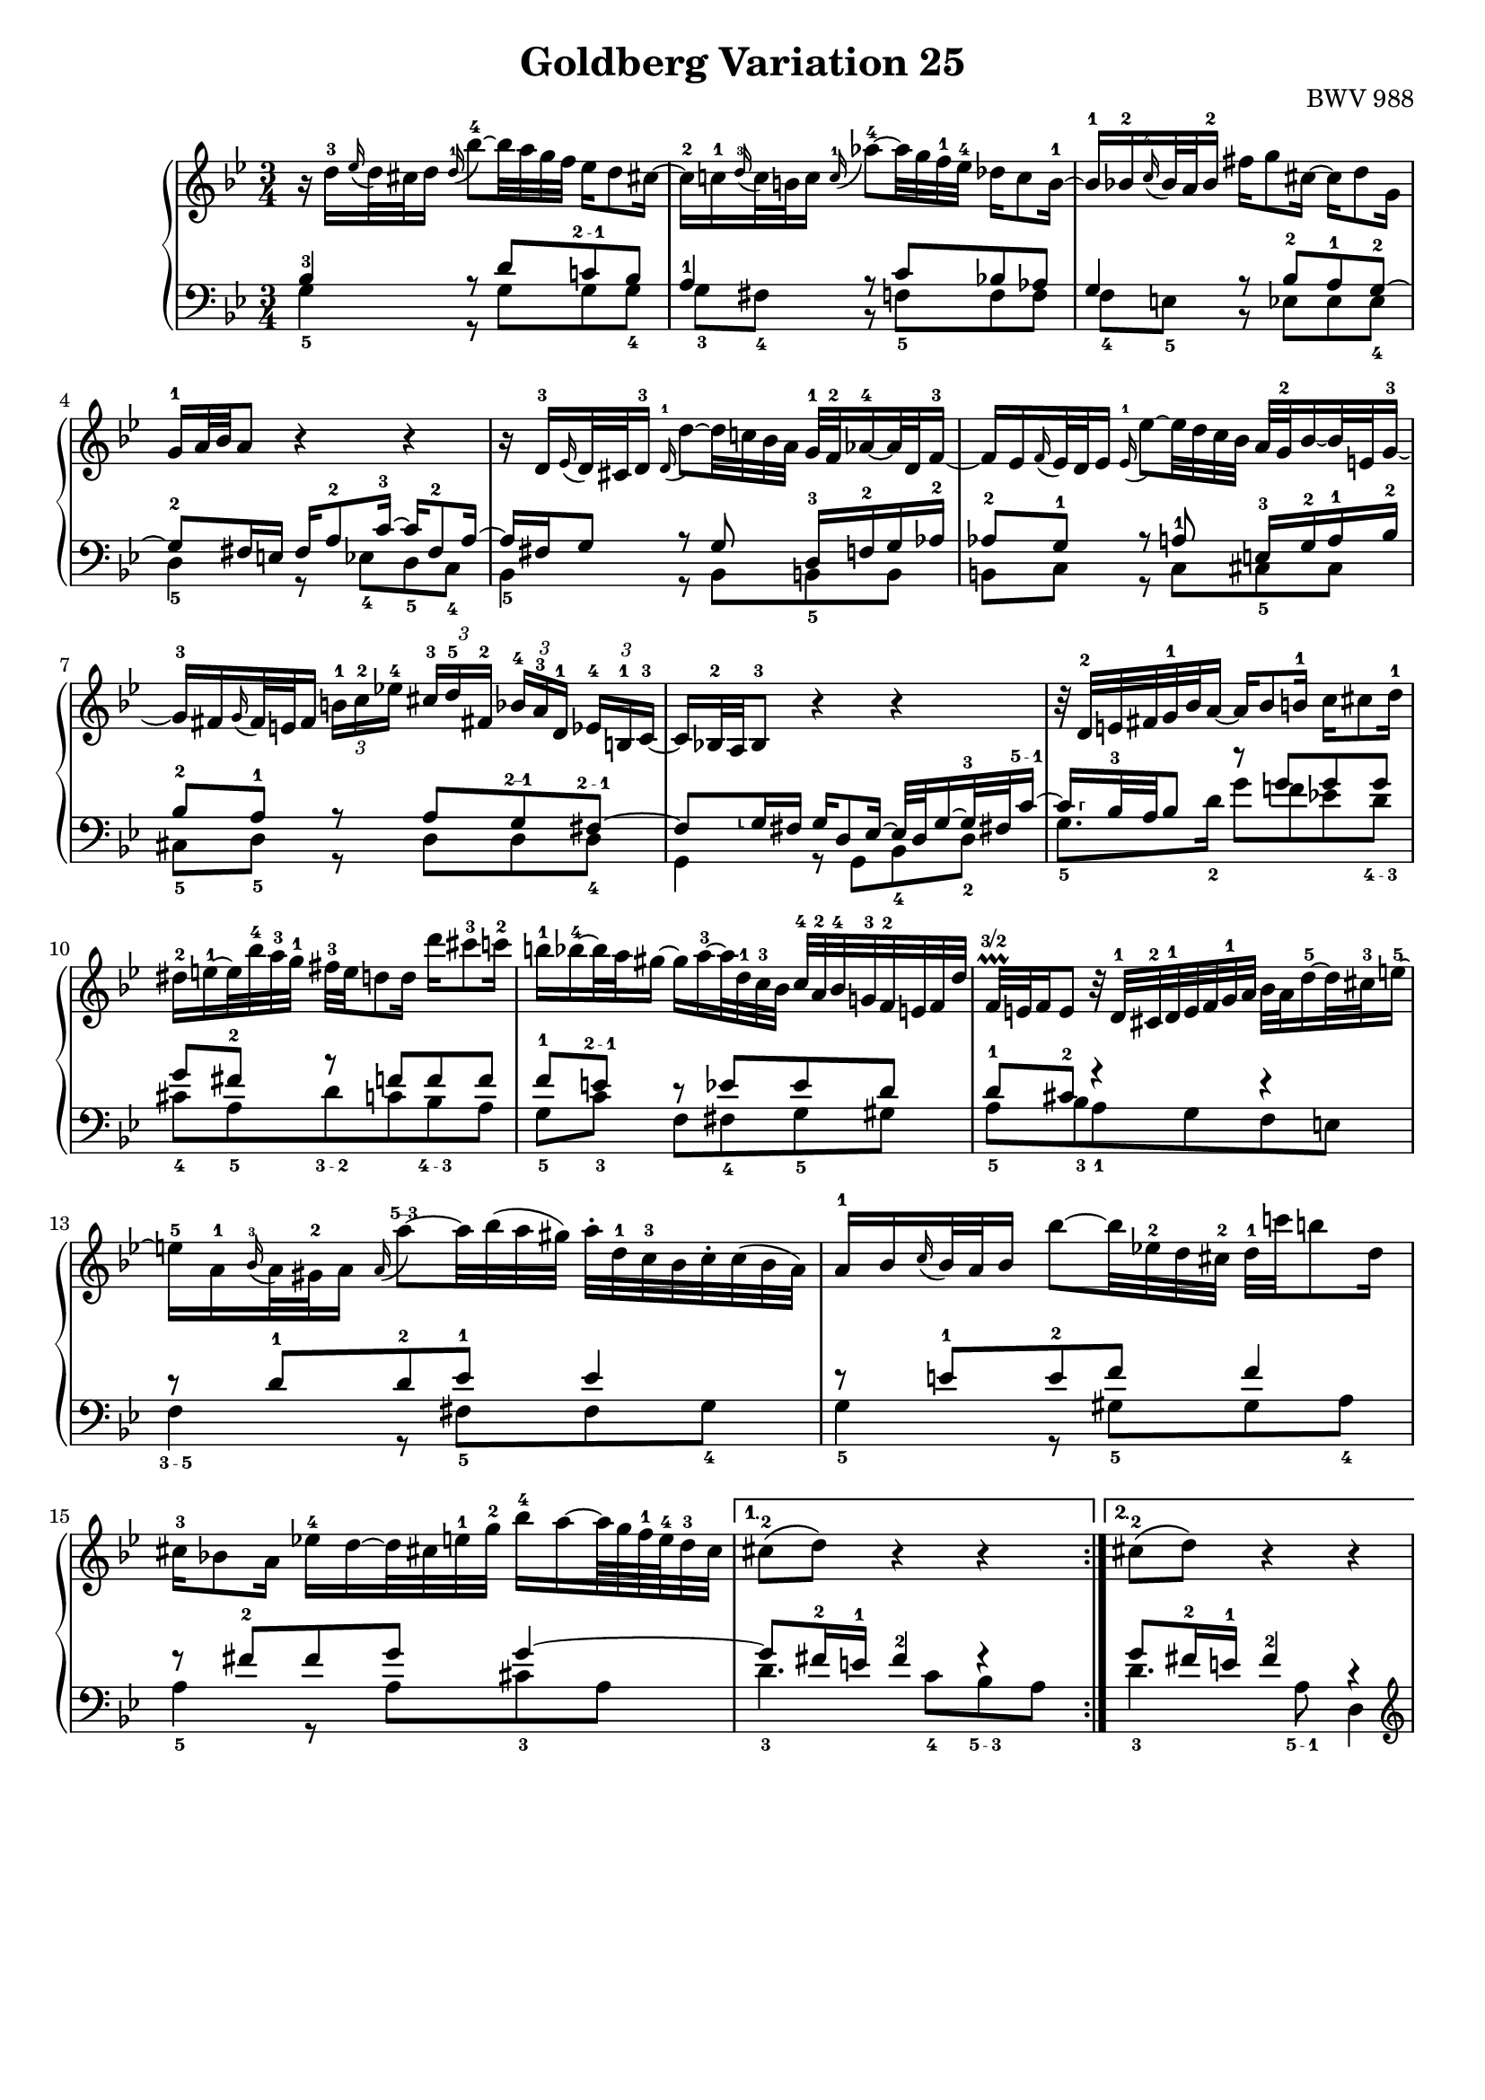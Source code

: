 \version "2.16.1"

\paper {
	%top-system-spacing #'basic-distance = #0.0
	indent = 0.0
	%line-width = 20.0\cm
	ragged-bottom = ##t
	ragged-last-bottom = ##t
}

#(set-default-paper-size "a4")

#(set-global-staff-size 18)

\header {
	title = "Goldberg Variation 25"
	%subtitle = "\"Goldberg Variationen\""
	%piece = "Variatio 25. a 2 Clav."
	%mutopiatitle = "Goldberg Variations - 25"
	%composer = "Johann Sebastian Bach (1685-1750)"
	%mutopiacomposer = "BachJS"
	opus = "BWV 988"
	%date = "1741"
	mutopiainstrument = "Harpsichord,Clavichord"
	style = "Baroque"
	source = "Bach-Gesellschaft Edition 1853 Band 3"
	%copyright = "Creative Commons Attribution-ShareAlike 3.0"
	maintainer = "Hajo Dezelski"
	%maintainerEmail = "dl1sdz (at) gmail.com"

 %footer = "Mutopia-2013/01/22-1419"
 %tagline = \markup { \override #'(box-padding . 1.0) \override #'(baseline-skip . 2.7) \box \center-column { \small \line { Sheet music from \with-url #"http://www.MutopiaProject.org" \line { \concat { \teeny www. \normalsize MutopiaProject \teeny .org } \hspace #0.5 } • \hspace #0.5 \italic Free to download, with the \italic freedom to distribute, modify and perform. } \line { \small \line { Typeset using \with-url #"http://www.LilyPond.org" \line { \concat { \teeny www. \normalsize LilyPond \teeny .org }} by \concat { \maintainer . } \hspace #0.5 Copyright © 2013. \hspace #0.5 Reference: \footer } } \line { \teeny \line { Licensed under the Creative Commons Attribution-ShareAlike 3.0 (Unported) License, for details \concat { see: \hspace #0.3 \with-url #"http://creativecommons.org/licenses/by-sa/3.0" http://creativecommons.org/licenses/by-sa/3.0 } } } } }
}

soprano = \relative d'' {
	\repeat volta 2 { %begin repeated section
		r16 d16-3 [ \appoggiatura es16 d32 cis d16 ] \once \override Slur #'direction = #UP \appoggiatura d16-1 bes'8-4 ~ [ bes32 a g f ] es16 [ d8 cis!16 ~ ] | \noBreak % 1
		cis16-2 [ c-1 \appoggiatura d16-3 c32 b c16 ]  \appoggiatura  c16-1 as'8-4 ~ [ as32 g f-1 es-4 ] des16 [ c8 b16-1 ~ ] | \noBreak % 2
		b16-1 [ bes-2  \appoggiatura  c16-4 bes32 a bes16-2 ] fis' [ g8 cis,16 ~ ] cis [ d8 g,16 ] |% 3
		g16-1 [ a32 bes a8 ] r4 r4 | \noBreak % 4
		r16 d,16-3 [ \appoggiatura ees16 d32 cis d16-3 ] \appoggiatura d16-1 d'8 ~ [ d32 c! bes a ] g-1 [ f-2 as16-4 ~ as32 d, f16-3 ~ ] |  \noBreak% 5
		f16 [ es  \appoggiatura  f16 es32 d es16 ] \appoggiatura es16-1  es'8 ~ [ es32 d c bes ] a32 [ g-2 bes16 ~ bes32 e,32 g16-3 ~] |  % 6
		g16-3 [ fis \appoggiatura g16 fis32 e fis16 ] 
		\times 2/3 { b16-1 [ c-2 es!-4 ] } 
		\times 2/3 { cis16-3  [d-5 fis,!-2 ] } 
		\times 2/3 { bes16-4 [ a-3 d,-1] } 
		\times 2/3 { es16-4 [ b-1 c-3 ~ ] } | \noBreak% 7
		c16 [ bes!32-2 a bes8-3 ] r4 r4 | \noBreak% 8
		r32 d32-2 [ e fis g-1 bes  a16 ~ ] a16 [ bes8 b16-1 ] c16 [ cis8 d16-1 ] | \break % 9
		dis16-2 [ e-1 ~ e32 bes'-4 a-3 g-1 ] fis-3 [ e d8 d16 ] d' [ cis8-3 c16-2 ] | % 10
		b16-1 [ bes-4 ~ bes32 a gis16 ~ ] gis [ a-3 ~ a32 d,-1 c-3 bes ] c-4 [ a-2 bes-4 g!-3 f-2 e f d' ] | \noBreak% 11
		f,32 \prallprall\finger "3/2" [ e f16 e8 ] r32 d32-1 [ cis-2 d-1 e f g-1 a ] bes [ a d16-5 ~ d32 cis-3 e16-5 ~ ] | % 12
		e16-5 [ a,-1 \appoggiatura bes16-3 a32 gis-2 a16 ] \once \override Slur #'direction = #UP  \appoggiatura a16 a'8\finger "5--3" ~ [ a32 bes (a gis ) ] a-. [ d,-1 c-3 bes c-. c (bes a ) ] | % 13
		a16-1 [ bes \appoggiatura c16 bes32 a bes16 ] bes'8 ~ [ bes32 es,!-2 d cis-2 ] d-1 [ c'! b8 d,16 ] | % 14
		cis16-3 [ bes!8 a16 ] es'!16-4 [ d ~ d32 cis! e-1 g-2 ] bes16-4 [ a ~ a64 g f-1 e-4 d32-3 cis ] | % 15 
	} %end of repeated section
	
	\alternative {
		{cis8-2\( [ d\) ] r4 r4 }
		{cis8-2\( [ d\) ] r4 r4 }
	}

 	\repeat volta 2 { %begin repeated section
 	    \pageBreak
		r16 a'16-3 [ \appoggiatura  bes16  a32 gis a16-5 ] es! [ d ~ d32 e fis g ] a-5 [ c, es8-2 d16-1 ~ ] | % 17
		d16-3 [ f  \appoggiatura g16 f32 es f16-5 ] as, [ g ~ g32 a b c ] d [ f, as8 g16-1 ~ ] | \noBreak% 18
		g16 [ c8-3 b16 ] c32-1 [ es des8 c16 ~ ] c32 [ f-3 es16 ~ es32 f es d ] | % 19
		es32-2 [ a!-4 ( bes16-5 es, d ) ] r4 r4 | % 20
		r16 bes16-3 [ \appoggiatura ces16 bes32 as bes16 ] bes-1 [ bes'-4 ~ bes32 ces bes as ] bes16 [ des, ~ des32 ces-3 bes16 ~ ] | \noBreak% 21
		bes16-2 [ ces-1  \appoggiatura des16-3 ces32-1 bes-2 ces16 ] ces-1 [ ces' ~ ces32 fes, es-2 d] es [ des' c8 es,16-1 ] | % 22
		d!16 [ ces8 bes16 ] fes' [ es ~ es32 d f as ] ces16 [ bes ~ bes64 as64 ges64 f64 es32 d ] | % 23
		d8\( [ es8\) ] r4 r4 | % 24
		r16 g,16 [ \appoggiatura as16 g32 fis g16 ] \once \override Slur #'direction = #UP \appoggiatura g16 es'8 ~ [ es32 d c bes ] as!16 [ g8 fis!16 ] ~ | % 25
		fis16 [ f \grace g16 f32 e f16 ] des'8 ~ [ des32 c bes as ] ges16 [ f8 e!16 ~ ] | % 26
		e16 [ es  \appoggiatura f16 es32 d es16 ] c'8 ~ [ c32 bes as g ] fis16 [ es' ~ es32 d cis16 ] | % 27
		cis16 [ (d) es, (d) ] r32 e32 [ fis g a bes c d ] es! [ d g16 ~ g32 fis a16 ~ ] | % 28
		a16 [ d,  \appoggiatura es16 d32 cis d16 ] d'8 ~ [ d32 c! bes a ] g [ d' f,16 ~ f32 es d c ] | % 29
		d32 [ as' g f es d c b ] c [ f es d c bes a! g ] a [ d c bes a g fis e ] | % 30
		fis32 [ bes a g fis e d cis ] d [ g fis e d c bes a ] bes [ es d c bes a g fis ] | % 31	
	} %end repeated section

	\alternative {
		{ \grace fis16  g4 r4 r4 |} % 32 % \grace fis16
		{ g4 r4 r4 \bar "|." |}% 32 
	}
}

%%
%% Bass Clef
%% 

bassOne = \relative c' {
	\repeat volta 2 { %begin repeated section
		\stemUp
		bes4-3 r8 d8 [ c!\finger "2 - 1" bes ] | % 1
		a4-1 r8 c8 [ bes! as ] | % 2
		g4 r8 bes8-2 [ a-1 g-2 ~ ] | % 3
		g8-2 [ fis16 e ] fis [ a8-2 c16-3 ~ ] c [ fis,8-2 a16 ~ ] | % 4
		a16 [ fis g8 ] r8 g8 d16-3 [ f-2 g as-2 ] | % 5
		as8-2 [ g-1 ] r8 a-1 e16-3 [ g-2 a-1 bes-2 ] | % 6
		bes8-2 [ a-1 ] r8 a [ g\finger "2--1" fis\finger "2 - 1" ~ ] | % 7
		fis8 
		[
		\set fingeringOrientations = #'(left) 
		< g\finger "⸤">16  fis 
		]
		
	
		g[ d8 es16 ~ ] es32 [ d g16 ~ g32-3 fis! c'16\finger "5 - 1"  ~ ] | % 8
		\set fingeringOrientations = #'(right) 
		< c\finger "⸢">16   
	       [ bes32-3 a bes8 ] r8 g' [ g g ] | \break %9
		g8 [ fis-2 ] r8 f [ f f ] | % 10
		f8-1 [ e\finger "2 - 1" ] r8 es [ es d ] | % 11
		d8-1 [ cis-2 ] r4 r4 | % 12
		r8 d8-1 [ d-2 es-1 ] es4 | % 13
		r8 e8-1 [ e-2 f ] f4 | % 14
		r8 fis8-2 [ fis g ] g4 ~ | % 15
	} %end of repeated section

	\alternative { 
		{ g8 [ fis16-2 e-1 ] fis4-2 fis4\rest }
		{ g8 [ fis16-2 e-1 ] fis4-2 r4 }
	}
 
	\repeat volta 2 { %begin repeated section
		r8 f8 [ f fis fis g ] | % 17
		g8 [ d ] r8 f8 [ f es ] | % 18
		es8 [ d es e f ges ~] | % 19
		ges8 [ f16 ges ] as [ d,8 es32 f ] ges [ es f8 ces16 ] | % 20
		ces16 [ bes es8 ] es [ fes ] fes4 | % 21
		r8 f! [ f ges ] ges4 | % 22
		r8 g! [ g as ] as4 ~ | % 23
		as8 [ g!16 f ] g8. [ a32 b ] c [ f, as8 g16 ] | % 24
		f8 [ es ] r8 \clef "bass" g [ f es ] | % 25
		d4 r8 f8 [ es des ] | % 26
		c4 r8 es16 [ d ] c8 [ bes ] | % 27
		a8. [ a16 ] d8 [ c bes a ] | % 28
		d,8 [ fis fis g g as ] | % 29
		r8 g [ g a! a bes ] | % 30
		r8 a [ a bes bes c ~ ] | % 31
	} %end repeated section

	\alternative {
		{c8 [ bes16 a ] bes4 r4 |} % 32
		{c8\repeatTie [ bes16 a ] bes8 r8 r4 |} % 34
	}
}

bassTwo = \relative g {
	\repeat volta 2 { %begin repeated section
		\stemDown	 
		g4-5 r8 g8 [ g g-4 ] | % 1
		g8-3 [ fis-4 ] b, \rest f'-5 [ f f ] | % 2
		f8-4 [ e-5 ] b8\rest es8 [ es es-4 ] | % 3
		d4-5 r8 es8-4 [ d-5  c-4 ] | % 4
		bes4-5 r8 bes8 [ b-5 b ] | % 5
		b8 [ c ] r8 c8 [ cis-5 cis ] | % 6
		cis8-5 [ d-5 ] r8 d [ d d-4 ] | % 7
		g,4 r8 g [ bes-4 d-2 ] | % 8
		g8.-5 [ d'16-2 ] g8 [ f! es! d\finger "4 - 3" ] | % 9
		cis8-4 [ a-5 d\finger "3 - 2" c bes\finger "4 - 3" a ] | % 10
		g8-5 [ c-3 ] f, [ fis-4 g-5 gis ] | % 11
		a8-5 [ bes-3 a-1 g f e ] | % 12
		f4\finger "3 - 5" r8 fis8-5 [ fis g-4 ] | % 13
		g4-5 r8 gis8-5 [ gis a-4 ] | % 14
		a4-5 r8 a8 [ cis-3 a ] | % 15
	} %end of repeated section

	\alternative { 
		{ d4.-3 c8-4 [ bes\finger "5 - 3" a ] | } % 16
		{ d4.-3 a8\finger "5 - 1" d,4 | } % 16
	}
 
	\repeat volta 2 { %begin repeated section
		\clef "treble" 
		d'4 r8 c [ c bes ] | % 17
		bes8 [ g16 a ] bes8 [ b b c ] | % 18
		c4 r8 g8 [ as a ] | % 19
		bes4 r8 ces8 [ bes as] | % 20
		ges4 r8 g8 [ g  as ] | % 21
		as4 r8 a8 [ a bes ] | % 22
		bes4 r8 bes8 [ d bes ] | % 23
		es4 r8 f8 [ es  d ] | % 24
		c4 r8 \clef "bass" c8 [ c c ] | % 25
		c8 [ b ] r8 bes8 [ bes! bes ] | % 26
		bes8 [ a! ] r8 as8 [ as g ] | % 27
		g8 [ fis ] r8 fis8 [ g c, ] | % 28
		bes4 r8 bes8 [ bes b ] | % 29
		b16 [ d c8 ] r8 c8 [ c cis ] | % 30
		cis16 [ e d8 ] r8 d8 d [ d ] | % 31
	} %end repeated section
	
	\alternative {
		{ g4 ~ g8 [ d ] g,16 [ a' bes c ] |} % 32
		{ g4 ~ g16 [ fis g d ] g,4 |} % 32
	}
}

bass = << \bassOne \\ \bassTwo>>

%% Merge score - Piano staff

\score {
	\context PianoStaff <<
	%\set PianoStaff.instrumentName = "Clavier "
	\set PianoStaff.midiInstrument = "harpsichord"
	\new Staff = "upper" { \clef "treble" \key g \minor \time 3/4 \soprano }
	\new Staff = "lower" { \clef "bass" \key g \minor \time 3/4 \bass }
		% \clef "bass" \key bes \major \time 3/4 
	>>
	\layout{ }
	\midi { }
}
